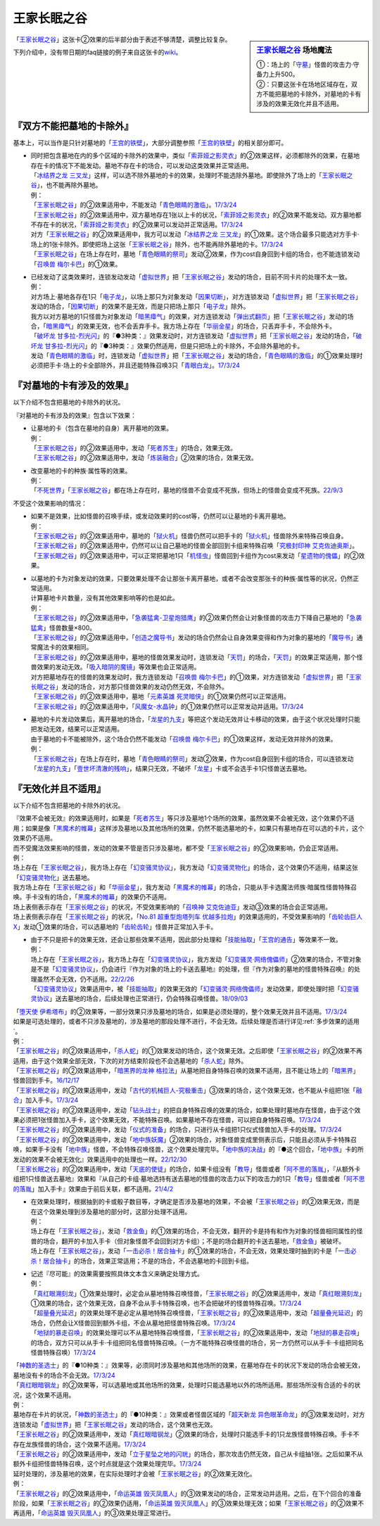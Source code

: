 ============
王家长眠之谷
============

.. sidebar:: `王家长眠之谷 <http://www.db.yugioh-card.com/yugiohdb/faq_search.action?ope=4&cid=5533>`__ 场地魔法

   | ①：场上的「`守墓`_」怪兽的攻击力·守备力上升500。
   | ②：只要这张卡在场地区域存在，双方不能把墓地的卡除外，对墓地的卡有涉及的效果无效化并且不适用。

「`王家长眠之谷`_」这张卡②效果的后半部分由于表述不够清楚，调整比较复杂。

下列介绍中，没有带日期的faq链接的例子来自这张卡的\ `wiki <https://yugioh-wiki.net/index.php?%A1%D4%B2%A6%B2%C8%A4%CE%CC%B2%A4%EB%C3%AB%A1%DD%A5%CD%A5%AF%A5%ED%A5%D0%A5%EC%A1%BC%A1%D5#faq>`__。

『双方不能把墓地的卡除外』
===========================

基本上，可以当作是只针对墓地的「`王宫的铁壁`_」，大部分调整参照「`王宫的铁壁`_」的相关部分即可。

-  | 同时把包含墓地在内的多个区域的卡除外的效果中，类似「`索菲娅之影灵衣`_」的②效果这样，必须都除外的效果，在墓地存在卡的情况下不能发动。墓地不存在卡的场合，可以发动这类效果并正常适用。
   | 「`冰结界之龙 三叉龙`_」这样，可以选不除外墓地的卡的效果，处理时不能选除外墓地。即使除外了场上的「`王家长眠之谷`_」，也不能再除外墓地。
   | 例：
   | 「`王家长眠之谷`_」的②效果适用中，不能发动「`青色眼睛的激临`_」。\ `17/3/24 <https://www.db.yugioh-card.com/yugiohdb/faq_search.action?ope=5&fid=12596&keyword=&tag=-1&request_locale=ja>`__
   | 「`王家长眠之谷`_」的②效果适用中，双方墓地存在1张以上卡的状况，「`索菲娅之影灵衣`_」的②效果不能发动。双方墓地都不存在卡的状况，「`索菲娅之影灵衣`_」的②效果可以发动并正常适用。\ `17/3/24 <https://www.db.yugioh-card.com/yugiohdb/faq_search.action?ope=5&fid=15079&keyword=&tag=-1&request_locale=ja>`__
   | 对方「`王家长眠之谷`_」的②效果适用中，我方可以发动「`冰结界之龙 三叉龙`_」的①效果。这个场合最多只能选对方手卡·场上的1张卡除外。即使把场上这张「`王家长眠之谷`_」除外，也不能再除外墓地的卡。\ `17/3/24 <https://www.db.yugioh-card.com/yugiohdb/faq_search.action?ope=5&fid=9670&keyword=&tag=-1&request_locale=ja>`__
   | 「`王家长眠之谷`_」在场上存在时，墓地「`青色眼睛的祭司`_」发动②效果，作为cost自身回到卡组的场合，也不能连锁发动「`召唤兽 梅尔卡巴`_」的①效果。

-  | 已经发动了这类效果时，连锁发动发动「`虚拟世界`_」把「`王家长眠之谷`_」发动的场合，目前不同卡片的处理不太一致。
   | 例：
   | 对方场上·墓地各存在1只「`电子龙`_」，以场上那只为对象发动「`因果切断`_」，对方连锁发动「`虚拟世界`_」把「`王家长眠之谷`_」发动的场合，「`因果切断`_」的效果不是无效，而是只把场上那只「`电子龙`_」除外。
   | 我方以对方墓地的1只怪兽为对象发动「`暗黑瘴气`_」的效果，对方连锁发动「`弹出式翻页`_」把「`王家长眠之谷`_」发动的场合，「`暗黑瘴气`_」的效果无效，也不会丢弃手卡。我方场上存在「`华丽金星`_」的场合，只丢弃手卡，不会除外卡。
   | 「`破坏龙 甘多拉-烈光闪`_」的『●3种类：』效果发动时，对方连锁发动「`虚拟世界`_」把「`王家长眠之谷`_」发动的场合，「`破坏龙 甘多拉-烈光闪`_」的『●3种类：』效果仍然适用，但是只把场上的卡除外，不会除外墓地的卡。
   | 发动「`青色眼睛的激临`_」时，连锁发动「`虚拟世界`_」把「`王家长眠之谷`_」发动的场合，「`青色眼睛的激临`_」的①效果处理时必须把手卡·场上的卡全部除外，并且还能特殊召唤3只「`青眼白龙`_」。\ `17/3/24 <https://www.db.yugioh-card.com/yugiohdb/faq_search.action?ope=5&fid=12596&keyword=&tag=-1&request_locale=ja>`__

『对墓地的卡有涉及的效果』
===========================

以下介绍不包含把墓地的卡除外的状况。

『对墓地的卡有涉及的效果』包含以下效果：

-  | 让墓地的卡（包含在墓地的自身）离开墓地的效果。
   | 例：
   | 「`王家长眠之谷`_」的②效果适用中，发动「`死者苏生`_」的场合，效果无效。
   | 「`王家长眠之谷`_」的②效果适用中，发动「`炼装融合`_」②效果的场合，效果无效。

-  | 改变墓地的卡的种族·属性等的效果。
   | 例：
   | 「`不死世界`_」「`王家长眠之谷`_」都在场上存在时，墓地的怪兽不会变成不死族，但场上的怪兽会变成不死族。\ `22/9/3 <https://www.db.yugioh-card.com/yugiohdb/faq_search.action?ope=5&fid=23829&keyword=&tag=-1&request_locale=ja>`__

不受这个效果影响的情况：

-  | 如果不是效果，比如怪兽的召唤手续，或发动效果时的cost等，仍然可以让墓地的卡离开墓地。
   | 例：
   | 「`王家长眠之谷`_」的②效果适用中，墓地的「`狱火机`_」怪兽仍然可以把手卡的「`狱火机`_」怪兽除外来特殊召唤自身。
   | 「`王家长眠之谷`_」的②效果适用中，仍然可以让自己墓地的怪兽全部回到卡组来特殊召唤「`究极封印神 艾克佐迪奥斯`_」。
   | 「`王家长眠之谷`_」的②效果适用中，可以正常把墓地1只「`机怪虫`_」怪兽回到卡组作为cost来发动「`星遗物的傀儡`_」的②效果。

-  | 以墓地的卡为对象发动的效果，只要效果处理不会让那张卡离开墓地，或者不会改变那张卡的种族·属性等的状况，仍然正常适用。
   | 计算墓地卡片数量，没有其他效果影响等的也是如此。
   | 例：
   | 「`王家长眠之谷`_」的②效果适用中，「`急袭猛禽-卫星炮猎鹰`_」的②效果仍然会让对象怪兽的攻击力下降自己墓地的「`急袭猛禽`_」怪兽数量×800。
   | 「`王家长眠之谷`_」的②效果适用中，「`创造之魔导书`_」发动的场合仍然会让自身效果变得和作为对象的墓地的「`魔导书`_」通常魔法卡的效果相同。
   | 「`王家长眠之谷`_」的②效果适用中，墓地的怪兽效果发动时，连锁发动「`天罚`_」的场合，「`天罚`_」的效果正常适用，那个怪兽效果的发动无效。「`吸入暗阴的魔镜`_」等效果也会正常适用。
   | 对方把墓地存在的怪兽的效果发动时，我方连锁发动「`召唤兽 梅尔卡巴`_」的①效果，对方连锁发动「`虚拟世界`_」把「`王家长眠之谷`_」发动的场合，对方那只怪兽效果的发动仍然无效，不会除外。
   | 「`王家长眠之谷`_」的②效果适用中，墓地「`元素英雄 死灵暗侠`_」的①效果仍然可以正常适用。
   | 「`王家长眠之谷`_」的②效果适用中，「`风魔女-水晶钟`_」的①效果仍然可以正常发动并适用。\ `17/3/24 <https://www.db.yugioh-card.com/yugiohdb/faq_search.action?ope=5&fid=11654&keyword=&tag=-1&request_locale=ja>`__

-  | 墓地的卡片发动效果后，离开墓地的场合，「`龙星的九支`_」等把这个发动无效并让卡移动的效果，由于这个状况处理时只能把发动无效，结果可以正常适用。
   | 由于墓地的卡不能被除外，这个场合仍然不能发动「`召唤兽 梅尔卡巴`_」的①效果这样，发动无效并除外的效果。
   | 例：
   | 「`王家长眠之谷`_」在场上存在时，墓地「`青色眼睛的祭司`_」发动②效果，作为cost自身回到卡组的场合，可以连锁发动「`龙星的九支`_」「`壹世坏清澈的残响`_」，结果只无效，不破坏「`龙星`_」卡或不会选手卡1只怪兽送去墓地。

『无效化并且不适用』
=====================

以下介绍不包含把墓地的卡除外的状况。

| 『效果不会被无效』的效果适用时，如果是「`死者苏生`_」等只涉及墓地1个场所的效果，虽然效果不会被无效，这个效果仍不适用；如果是像「`黑魔术的帷幕`_」这样涉及墓地以及其他场所的效果，仍然不能选墓地的卡，如果只有墓地存在可以选的卡片，这个效果仍不适用。
| 而不受魔法效果影响的怪兽，发动的效果不管是否只涉及墓地，都不受「`王家长眠之谷`_」的②效果影响，仍会正常适用。
| 例：
| 场上存在「`王家长眠之谷`_」，我方场上存在「`幻变骚灵协议`_」，我方发动「`幻变骚灵物化`_」的场合，这个效果仍不适用，结果这张「`幻变骚灵物化`_」送去墓地。
| 我方场上存在「`王家长眠之谷`_」和「`华丽金星`_」，我方发动「`黑魔术的帷幕`_」的场合，只能从手卡选魔法师族·暗属性怪兽特殊召唤。手卡没有的场合，「`黑魔术的帷幕`_」的效果仍不适用。
| 场上表侧表示存在「`王家长眠之谷`_」的状况，不受效果影响的「`召唤神 艾克佐迪亚`_」发动③效果的场合会正常适用。
| 场上表侧表示存在「`王家长眠之谷`_」的状况，「`No.81 超重型炮塔列车 优越多拉炮`_」的效果适用的，不受效果影响的「`齿轮齿巨人 X`_」发动①效果的场合，可以选墓地的「`齿轮齿轮`_」怪兽并正常加入手卡。

-  | 由于不只是把卡的效果无效，还会让那些效果不适用，因此部分处理和「`技能抽取`_」「`王宫的通告`_」等效果不一致。
   | 例：
   | 场上存在「`王家长眠之谷`_」，我方场上存在「`幻变骚灵协议`_」，我方发动「`幻变骚灵·网络傀儡师`_」②效果的场合，不管对象是不是「`幻变骚灵协议`_」，仍会进行『作为对象的场上的卡送去墓地』的处理，但『作为对象的墓地的怪兽特殊召唤』的处理虽然不会无效，仍不适用。\ `22/2/26 <https://www.db.yugioh-card.com/yugiohdb/faq_search.action?ope=5&fid=14915&keyword=&tag=-1&request_locale=ja>`__
   | 「`幻变骚灵协议`_」效果适用中，被「`技能抽取`_」的效果无效的「`幻变骚灵·网络傀儡师`_」发动效果，即使处理时把「`幻变骚灵协议`_」送去墓地的场合，后续处理也正常进行，仍会特殊召唤怪兽。\ `18/09/03 <https://www.db.yugioh-card.com/yugiohdb/faq_search.action?ope=5&fid=193&keyword=&tag=-1&request_locale=ja>`__

| 「`堕天使 伊希塔布`_」的②效果等，一部分效果只涉及墓地的场合，如果是必须处理的，整个效果无效并且不适用。\ `17/3/24 <https://www.db.yugioh-card.com/yugiohdb/faq_search.action?ope=5&fid=12869&keyword=&tag=-1&request_locale=ja>`__
| 如果是可选处理的，或者不只涉及墓地的，涉及墓地的那段处理不进行，不会无效。后续处理是否进行详见\ :ref:`多步效果的适用`\ 。
| 例：
| 「`王家长眠之谷`_」的②效果适用中，「`杀人蛇`_」的①效果发动的场合，这个效果无效。之后即使「`王家长眠之谷`_」的②效果不再适用，由于这个效果全部无效，下次的对方结束阶段也不会选墓地的「`杀人蛇`_」除外。
| 「`王家长眠之谷`_」的②效果适用中，「`暗黑界的龙神 格拉法`_」从墓地把自身特殊召唤的效果不适用，且不能让场上的「`暗黑界`_」怪兽回到手卡。\ `16/12/17 <http://www.db.yugioh-card.com/yugiohdb/faq_search.action?ope=5&fid=20408&keyword=&tag=-10>`__
| 「`王家长眠之谷`_」的②效果适用中，发动「`古代的机械巨人-究极重击`_」③效果的场合，这个效果无效，也不能从卡组把1张「`融合`_」加入手卡。\ `17/3/24 <https://www.db.yugioh-card.com/yugiohdb/faq_search.action?ope=5&fid=20595&keyword=&tag=-1&request_locale=ja>`__
| 「`王家长眠之谷`_」的②效果适用中，发动「`钻头战士`_」的把自身特殊召唤的效果的场合，如果处理时墓地存在怪兽，由于这个效果必须把1张怪兽加入手卡，这个效果无效，不能特殊召唤。如果墓地不存在怪兽，可以把自身特殊召唤。\ `17/3/24 <https://www.db.yugioh-card.com/yugiohdb/faq_search.action?ope=5&fid=9791&keyword=&tag=-1&request_locale=ja>`__
| 「`王家长眠之谷`_」的②效果适用中，发动「`仪式的准备`_」的场合，只进行从卡组把1只仪式怪兽加入手卡的处理。\ `17/3/24 <https://www.db.yugioh-card.com/yugiohdb/faq_search.action?ope=5&fid=13196&keyword=&tag=-1&request_locale=ja>`__
| 「`王家长眠之谷`_」的②效果适用中，发动「`地中族妖魔`_」②效果的场合，对象怪兽变成里侧表示后，只能且必须从手卡特殊召唤，如果手卡没有「`地中族`_」怪兽，不会特殊召唤怪兽，这个效果处理完毕。「`地中族的决战`_」的『●这个回合，「`地中族`_」卡的所发动的效果不会被无效化』效果适用中的处理也一样。\ `22/12/30 <https://www.db.yugioh-card.com/yugiohdb/faq_search.action?ope=5&fid=23621&keyword=&tag=-1&request_locale=ja>`__
| 「`王家长眠之谷`_」的②效果适用中，发动「`天底的使徒`_」的场合，如果卡组没有「`教导`_」怪兽或者「`阿不思的落胤`_」，『从额外卡组把1只怪兽送去墓地』效果和『从自己的卡组·墓地选持有送去墓地的怪兽的攻击力以下的攻击力的1只「`教导`_」怪兽或者「`阿不思的落胤`_」加入手卡』效果由于前后关联，都不适用。\ `21/4/2 <https://www.db.yugioh-card.com/yugiohdb/faq_search.action?ope=5&fid=14070&keyword=&tag=-1&request_locale=ja>`__

-  | 在效果处理时，根据抽到的卡或骰子数目等，才确定是否涉及墓地的效果，不会被「`王家长眠之谷`_」的②效果无效，而是在这个效果处理到涉及墓地的部分时，这部分处理不适用。
   | 例：
   | 场上存在「`王家长眠之谷`_」，发动「`救金鱼`_」的①效果的场合，不会无效，翻开的卡是持有和作为对象的怪兽相同属性的怪兽的场合，翻开的卡加入手卡（但对象怪兽不会回到对方卡组）；不是的场合翻开的卡送去墓地，「`救金鱼`_」被破坏。
   | 场上存在「`王家长眠之谷`_」，发动「`一击必杀！居合抽卡`_」的①效果的场合，不会无效，效果处理时抽到的卡是「`一击必杀！居合抽卡`_」的场合，效果正常适用；不是的场合，不会选墓地的卡回到卡组。

-  | 记述『尽可能』的效果需要按照具体文本含义来确定处理方式。
   | 例：
   | 「`真红眼溯刻龙`_」①效果处理时，必定会从墓地特殊召唤怪兽，「`王家长眠之谷`_」的②效果适用中，发动「`真红眼溯刻龙`_」①效果的场合，这个效果无效，自身不会从手卡特殊召唤，也不会把破坏的怪兽特殊召唤。\ `17/3/24 <https://www.db.yugioh-card.com/yugiohdb/faq_search.action?ope=5&fid=16179&keyword=&tag=-1&request_locale=ja>`__
   | 「`超量叠光延迟`_」的效果处理不是必定从墓地特殊召唤怪兽，「`王家长眠之谷`_」的②效果适用中，发动「`超量叠光延迟`_」的场合，仍然会让X怪兽回到额外卡组，不会从墓地把怪兽特殊召唤。\ `17/3/24 <https://www.db.yugioh-card.com/yugiohdb/faq_search.action?ope=5&fid=13721&keyword=&tag=-1&request_locale=ja>`__
   | 「`地狱的暴走召唤`_」的效果处理可以不从墓地特殊召唤怪兽，「`王家长眠之谷`_」的②效果适用中，发动「`地狱的暴走召唤`_」的场合，双方只可以从手卡·卡组把同名怪兽特殊召唤。（一方不能特殊召唤怪兽的场合，另一方仍然可以从手卡·卡组把同名怪兽特殊召唤）\ `17/3/24 <https://www.db.yugioh-card.com/yugiohdb/faq_search.action?ope=5&fid=19959&keyword=&tag=-1&request_locale=ja>`__

| 「`神数的圣选士`_」的『●10种类：』效果等，必须同时涉及墓地和其他场所的效果，在墓地存在卡的状况下发动的场合会被无效，墓地没有卡的场合不会无效。\ `17/3/24 <https://www.db.yugioh-card.com/yugiohdb/faq_search.action?ope=5&fid=15289&keyword=&tag=-1&request_locale=ja>`__
| 「`真红眼暗钢龙`_」的②效果等，可以选墓地或其他场所的效果，处理时只能选墓地以外的场所适用。那些场所没有合适的卡的状况，这个效果不适用。
| 例：
| 墓地存在卡片的状况，「`神数的圣选士`_」的『●10种类：』效果或者怪兽区域的「`超天新龙 异色眼革命龙`_」的③效果发动时，对方连锁发动「`虚拟世界`_」把「`王家长眠之谷`_」发动的场合，这个效果也无效。
| 「`王家长眠之谷`_」的②效果适用中，发动「`真红眼暗钢龙`_」②效果的场合，处理时只能选手卡的1只龙族怪兽特殊召唤。手卡不存在龙族怪兽的场合，这个效果不适用。\ `17/3/24 <https://www.db.yugioh-card.com/yugiohdb/faq_search.action?ope=5&fid=11857&keyword=&tag=-1&request_locale=ja>`__
| 「`王家长眠之谷`_」的②效果适用中，发动「`立于星坠之地的闪珖`_」的场合，那次攻击仍然无效，自己从卡组抽1张。之后如果不从额外卡组把怪兽特殊召唤，这个时点就是这个效果处理完毕。\ `17/3/24 <https://www.db.yugioh-card.com/yugiohdb/faq_search.action?ope=5&fid=14664&keyword=&tag=-1&request_locale=ja>`__

| 延时处理的，涉及墓地的效果，在实际处理时才会被「`王家长眠之谷`_」的②效果无效化。
| 例：
| 「`王家长眠之谷`_」的②效果适用中，「`命运英雄 毁灭凤凰人`_」的③效果发动的场合，正常发动并适用。之后，在下个回合的准备阶段，如果「`王家长眠之谷`_」的②效果仍适用，「`命运英雄 毁灭凤凰人`_」的③效果处理无效；如果「`王家长眠之谷`_」的②效果不再适用，「`命运英雄 毁灭凤凰人`_」的③效果处理正常进行。

.. _`召唤神 艾克佐迪亚`: https://ygocdb.com/card/name/召唤神%20艾克佐迪亚
.. _`命运英雄 毁灭凤凰人`: https://ygocdb.com/card/name/命运英雄%20毁灭凤凰人
.. _`吸入暗阴的魔镜`: https://ygocdb.com/card/name/吸入暗阴的魔镜
.. _`齿轮齿轮`: https://ygocdb.com/?search=齿轮齿轮
.. _`究极封印神 艾克佐迪奥斯`: https://ygocdb.com/card/name/究极封印神%20艾克佐迪奥斯
.. _`钻头战士`: https://ygocdb.com/card/name/钻头战士
.. _`超量叠光延迟`: https://ygocdb.com/card/name/超量叠光延迟
.. _`因果切断`: https://ygocdb.com/card/name/因果切断
.. _`地狱的暴走召唤`: https://ygocdb.com/card/name/地狱的暴走召唤
.. _`青眼白龙`: https://ygocdb.com/card/name/青眼白龙
.. _`冰结界之龙 三叉龙`: https://ygocdb.com/card/name/冰结界之龙%20三叉龙
.. _`元素英雄 死灵暗侠`: https://ygocdb.com/card/name/元素英雄%20死灵暗侠
.. _`No.81 超重型炮塔列车 优越多拉炮`: https://ygocdb.com/card/name/No.81%20超重型炮塔列车%20优越多拉炮
.. _`立于星坠之地的闪珖`: https://ygocdb.com/card/name/立于星坠之地的闪珖
.. _`技能抽取`: https://ygocdb.com/card/name/技能抽取
.. _`地中族妖魔`: https://ygocdb.com/card/name/地中族妖魔
.. _`狱火机`: https://ygocdb.com/?search=狱火机
.. _`电子龙`: https://ygocdb.com/card/name/电子龙
.. _`不死世界`: https://ygocdb.com/card/name/不死世界
.. _`堕天使 伊希塔布`: https://ygocdb.com/card/name/堕天使%20伊希塔布
.. _`暗黑瘴气`: https://ygocdb.com/card/name/暗黑瘴气
.. _`星遗物的傀儡`: https://ygocdb.com/card/name/星遗物的傀儡
.. _`破坏龙 甘多拉-烈光闪`: https://ygocdb.com/card/name/破坏龙%20甘多拉-烈光闪
.. _`天底的使徒`: https://ygocdb.com/card/name/天底的使徒
.. _`王家长眠之谷`: https://ygocdb.com/card/name/王家长眠之谷
.. _`机怪虫`: https://ygocdb.com/?search=机怪虫
.. _`教导`: https://ygocdb.com/?search=教导
.. _`救金鱼`: https://ygocdb.com/card/name/救金鱼
.. _`仪式的准备`: https://ygocdb.com/card/name/仪式的准备
.. _`黑魔术的帷幕`: https://ygocdb.com/card/name/黑魔术的帷幕
.. _`王宫的通告`: https://ygocdb.com/card/name/王宫的通告
.. _`龙星`: https://ygocdb.com/?search=龙星
.. _`阿不思的落胤`: https://ygocdb.com/card/name/阿不思的落胤
.. _`虚拟世界`: https://ygocdb.com/card/name/虚拟世界
.. _`融合`: https://ygocdb.com/card/name/融合
.. _`幻变骚灵协议`: https://ygocdb.com/card/name/幻变骚灵协议
.. _`死者苏生`: https://ygocdb.com/card/name/死者苏生
.. _`暗黑界`: https://ygocdb.com/?search=暗黑界
.. _`真红眼暗钢龙`: https://ygocdb.com/card/name/真红眼暗钢龙
.. _`急袭猛禽`: https://ygocdb.com/?search=急袭猛禽
.. _`幻变骚灵物化`: https://ygocdb.com/card/name/幻变骚灵物化
.. _`地中族`: https://ygocdb.com/?search=地中族
.. _`神数的圣选士`: https://ygocdb.com/card/name/神数的圣选士
.. _`华丽金星`: https://ygocdb.com/card/name/华丽金星
.. _`索菲娅之影灵衣`: https://ygocdb.com/card/name/索菲娅之影灵衣
.. _`急袭猛禽-卫星炮猎鹰`: https://ygocdb.com/card/name/急袭猛禽-卫星炮猎鹰
.. _`超天新龙 异色眼革命龙`: https://ygocdb.com/card/name/超天新龙%20异色眼革命龙
.. _`弹出式翻页`: https://ygocdb.com/card/name/弹出式翻页
.. _`齿轮齿巨人 X`: https://ygocdb.com/card/name/齿轮齿巨人%20X
.. _`幻变骚灵·网络傀儡师`: https://ygocdb.com/card/name/幻变骚灵·网络傀儡师
.. _`青色眼睛的激临`: https://ygocdb.com/card/name/青色眼睛的激临
.. _`地中族的决战`: https://ygocdb.com/card/name/地中族的决战
.. _`炼装融合`: https://ygocdb.com/card/name/炼装融合
.. _`风魔女-水晶钟`: https://ygocdb.com/card/name/风魔女-水晶钟
.. _`杀人蛇`: https://ygocdb.com/card/name/杀人蛇
.. _`龙星的九支`: https://ygocdb.com/card/name/龙星的九支
.. _`创造之魔导书`: https://ygocdb.com/card/name/创造之魔导书
.. _`青色眼睛的祭司`: https://ygocdb.com/card/name/青色眼睛的祭司
.. _`古代的机械巨人-究极重击`: https://ygocdb.com/card/name/古代的机械巨人-究极重击
.. _`一击必杀！居合抽卡`: https://ygocdb.com/card/name/一击必杀！居合抽卡
.. _`真红眼溯刻龙`: https://ygocdb.com/card/name/真红眼溯刻龙
.. _`守墓`: https://ygocdb.com/?search=守墓
.. _`壹世坏清澈的残响`: https://ygocdb.com/card/name/壹世坏清澈的残响
.. _`魔导书`: https://ygocdb.com/?search=魔导书
.. _`召唤兽 梅尔卡巴`: https://ygocdb.com/card/name/召唤兽%20梅尔卡巴
.. _`天罚`: https://ygocdb.com/card/name/天罚
.. _`暗黑界的龙神 格拉法`: https://ygocdb.com/card/name/暗黑界的龙神%20格拉法
.. _`王宫的铁壁`: https://ygocdb.com/card/name/王宫的铁壁
